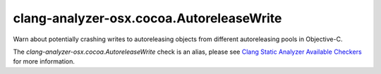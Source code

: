 .. title:: clang-tidy - clang-analyzer-osx.cocoa.AutoreleaseWrite
.. meta::
   :http-equiv=refresh: 5;URL=https://clang.llvm.org/docs/analyzer/checkers.html#osx-cocoa-autoreleasewrite

clang-analyzer-osx.cocoa.AutoreleaseWrite
=========================================

Warn about potentially crashing writes to autoreleasing objects from different
autoreleasing pools in Objective-C.

The `clang-analyzer-osx.cocoa.AutoreleaseWrite` check is an alias, please see
`Clang Static Analyzer Available Checkers
<https://clang.llvm.org/docs/analyzer/checkers.html#osx-cocoa-autoreleasewrite>`_
for more information.
